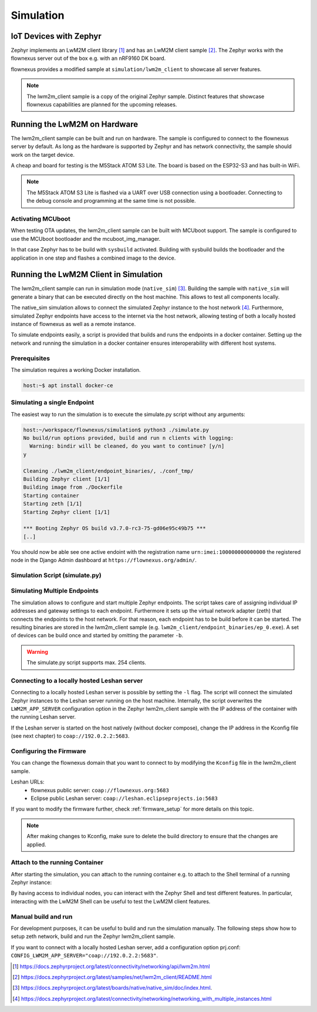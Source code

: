 Simulation
==========

IoT Devices with Zephyr
-----------------------

Zephyr implements an LwM2M client library [1]_ and has an LwM2M client sample
[2]_. The Zephyr works with the flownexus server out of the box e.g. with an
nRF9160 DK board.

flownexus provides a modified sample at ``simulation/lwm2m_client`` to showcase
all server features.

.. note::
   The lwm2m_client sample is a copy of the original Zephyr sample. Distinct
   features that showcase flownexus capabilities are planned for the upcoming
   releases.

Running the LwM2M on Hardware
-----------------------------

The lwm2m_client sample can be built and run on hardware. The sample is
configured to connect to the flownexus server by default. As long as the
hardware is supported by Zephyr and has network connectivity, the sample should
work on the target device.

A cheap and board for testing is the M5Stack ATOM S3 Lite. The board is based
on the ESP32-S3 and has built-in WiFi.

.. code-block:: console
  :caption: Build and run the lwm2m_client sample on the M5Stack ATOM S3 Lite

  host:~/workspace/flownexus$ west update
  host:~/workspace/flownexus$ west build -b m5stack_atoms3_lite/esp32s3/procpu simulation/lwm2m_client/ -p -- -DCONF=overlay-lwm2m-1.1.conf
  host:~/workspace/flownexus$ west flash && west espressif monitor

.. note::
   The M5Stack ATOM S3 Lite is flashed via a UART over USB connection using a
   bootloader. Connecting to the debug console and programming at the same time
   is not possible.

Activating MCUboot
..................

When testing OTA updates, the lwm2m_client sample can be built with MCUboot
support. The sample is configured to use the MCUboot bootloader and the
mcuboot_img_manager.

In that case Zephyr has to be build with ``sysbuild`` activated. Building with
sysbuild builds the bootloader and the application in one step and flashes a
combined image to the device.

.. code-block:: console
  :caption: Build and run the lwm2m_client sample on the M5Stack ATOM S3 Lite with MCUboot

  host:~/workspace/flownexus$ west update
  host:~/workspace/flownexus$ west build --sysbuild -b m5stack_atoms3_lite/esp32s3/procpu simulation/lwm2m_client/ -p -- -DCONF=overlay-lwm2m-1.1.conf
  host:~/workspace/flownexus$ west flash && west espressif monitor

Running the LwM2M Client in Simulation
--------------------------------------

The lwm2m_client sample can run in simulation mode (``native_sim``) [3]_.
Building the sample with ``native_sim`` will generate a binary that can be
executed directly on the host machine. This allows to test all components
locally.

The native_sim simulation allows to connect the simulated Zephyr instance to
the host network [4]_. Furthermore, simulated Zephyr endpoints have access to
the internet via the host network, allowing testing of both a locally hosted
instance of flownexus as well as a remote instance.

To simulate endpoints easily, a script is provided that builds and runs the
endpoints in a docker container. Setting up the network and running the
simulation in a docker container ensures interoperability with different host
systems.

Prerequisites
.............

The simulation requires a working Docker installation.

.. code-block:: console

   host:~$ apt install docker-ce


Simulating a single Endpoint
............................

The easiest way to run the simulation is to execute the simulate.py script
without any arguments:

.. code-block:: console

  host:~/workspace/flownexus/simulation$ python3 ./simulate.py
  No build/run options provided, build and run n clients with logging:
    Warning: bindir will be cleaned, do you want to continue? [y/n]
  y

  Cleaning ./lwm2m_client/endpoint_binaries/, ./conf_tmp/
  Building Zephyr client [1/1]
  Building image from ./Dockerfile
  Starting container
  Starting zeth [1/1]
  Starting Zephyr client [1/1]

  *** Booting Zephyr OS build v3.7.0-rc3-75-gd06e95c49b75 ***
  [..]

You should now be able see one active endoint with the registration name
``urn:imei:100000000000000`` the registered node in the Django Admin dashboard
at ``https://flownexus.org/admin/``.

Simulation Script (simulate.py)
...............................

.. code-block:: console
  :caption: Options of the simulate.py script

  host:~/workspace/flownexus/simulation$ python3 simulate.py --help
  usage: simulate.py [-h] [-n NUM_CLIENTS] [-v] [-b] [-r] [-d DELAY] [-l]

  Zephyr Build and Run Script

  options:
    -h, --help      show this help message and exit
    -n NUM_CLIENTS  Number of client instances to start. (1 - 254) (default: 1)
    -v              Enable logging (default: False)
    -b              Build the client (default: False)
    -r              Run the client. (default: False)
    -d DELAY        Client start delay [ms] (default: 0)
    -l              Connect to locally running Leshan server (default: False)

Simulating Multiple Endpoints
.............................

The simulation allows to configure and start multiple Zephyr endpoints. The
script takes care of assigning individual IP addresses and gateway settings to
each endpoint. Furthermore it sets up the virtual network adapter (zeth) that
connects the endpoints to the host network. For that reason, each endpoint has
to be build before it can be started. The resulting binaries are stored in the
lwm2m_client sample (e.g. ``lwm2m_client/endpoint_binaries/ep_0.exe``). A set
of devices can be build once and started by omitting the parameter ``-b``.

.. code-block:: console
  :caption: Build and run 10 endpoints without logging

  host:~/workspace/flownexus/simulation$ python3 simulate.py -b -r -n 10
  Cleaning ./lwm2m_client/endpoint_binaries/, ./conf_tmp/
  Building Zephyr client [10/10]
  Building image from ./Dockerfile
  Starting container
  Starting zeth [10/10]
  Starting Zephyr client [10/10]
  # Stop the simulation with <Ctrl+c>
  Stopping container

.. warning::
   The simulate.py script supports max. 254 clients.

Connecting to a locally hosted Leshan server
............................................

Connecting to a locally hosted Leshan server is possible by setting the ``-l``
flag. The script will connect the simulated Zephyr instances to the Leshan
server running on the host machine. Internally, the script overwrites the
``LWM2M_APP_SERVER`` configuration option in the Zephyr lwm2m_client sample
with the IP address of the container with the running Leshan server.

If the Leshan server is started on the host natively (without docker compose),
change the IP address in the Kconfig file (see next chapter) to
``coap://192.0.2.2:5683``.

Configuring the Firmware
........................

You can change the flownexus domain that you want to connect to by modifying
the ``Kconfig`` file in the lwm2m_client sample.

.. code-block:: diff
  :caption: Change LwM2M server to the public hosted eclipse leshan server

   ./simulation/lwm2m_client/Kconfig
   config LWM2M_APP_SERVER
          string "LwM2M server address"
  -       default "coap://flownexus.org:5683" if !LWM2M_DTLS_SUPPORT
  +       default "coap://leshan.eclipseprojects.io:5683" if !LWM2M_DTLS_SUPPORT

Leshan URLs:
  - flownexus public server: ``coap://flownexus.org:5683``
  - Eclipse public Leshan server: ``coap://leshan.eclipseprojects.io:5683``

If you want to modify the firmware further, check :ref:`firmware_setup` for
more details on this topic.

.. note::
   After making changes to Kconfig, make sure to delete the build directory
   to ensure that the changes are applied.


Attach to the running Container
...............................

After starting the simulation, you can attach to the running container e.g. to
attach to the Shell terminal of a running Zephyr instance:

.. code-block:: console
  :caption: Attach to the running container

  host:~/workspace/flownexus/simulation$ python3 simulate.py -b -r -n 1
  Cleaning ./lwm2m_client/endpoint_binaries/, ./conf_tmp/
  Building Zephyr client [1/1]
  Building image from ./Dockerfile
  Starting container
  Starting zeth [1/1]
  Starting Zephyr client [1/1]
  Quit <q>;   Attach to Container <a>
  a

  root@855c499d5a09:/home/workspace/flownexus/simulation# tio /dev/pts/0
  tio v2.7
  Press ctrl-t q to quit
  Connected
  (Press <Tab> to interact with the Zephyr Shell)

    clear    device   devmem   help     history  kernel   lwm2m    net
    rem      resize   retval   shell

By having access to individual nodes, you can interact with the Zephyr Shell
and test different features. In particular, interacting with the LwM2M Shell
can be useful to test the LwM2M client features.

Manual build and run
....................

For development purposes, it can be useful to build and run the simulation
manually. The following steps show how to setup zeth network, build and run the
Zephyr lwm2m_client sample.

.. code-block:: console
  :caption: Manual build and run of the Zephyr lwm2m_client sample

  host:~/workspace/flownexus$ west update # Update the Zephyr repository
  host:~/workspace/flownexus$ ../tools/net-tools/net-setup.sh start
  Using ../tools/net-tools/./zeth.conf configuration file.
  Creating zeth
  host:~/workspace/flownexus$ west build -b native_sim simulation/lwm2m_client -p -- -DCONF=overlay-lwm2m-1.1.conf
  host:~/workspace/flownexus$ west build -t run
  *** Booting Zephyr OS build v3.7.0-rc3-75-gd06e95c49b75 ***
  [..]
  <inf> net_config: IPv4 address: 192.0.2.1
  <inf> net_lwm2m_client_app: Run LWM2M client

  # Stop the simulation with <Ctrl+c>, do not forget to stop the zeth network
  host:~/workspace/flownexus$ ../tools/net-tools/net-setup.sh stop
  Using ../tools/net-tools/./zeth.conf configuration file.
  Removing zeth

If you want to connect with a locally hosted Leshan server, add a configuration
option prj.conf: ``CONFIG_LWM2M_APP_SERVER="coap://192.0.2.2:5683"``.


.. [1] https://docs.zephyrproject.org/latest/connectivity/networking/api/lwm2m.html
.. [2] https://docs.zephyrproject.org/latest/samples/net/lwm2m_client/README.html
.. [3] https://docs.zephyrproject.org/latest/boards/native/native_sim/doc/index.html.
.. [4] https://docs.zephyrproject.org/latest/connectivity/networking/networking_with_multiple_instances.html
